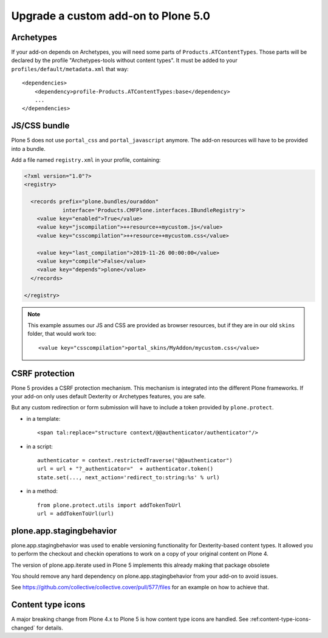 ====================================
Upgrade a custom add-on to Plone 5.0
====================================

Archetypes
==========

If your add-on depends on Archetypes, you will need some parts of ``Products.ATContentTypes``.
Those parts will be declared by the profile "Archetypes-tools without content types". It must be added to your ``profiles/default/metadata.xml`` that way::

    <dependencies>
        <dependency>profile-Products.ATContentTypes:base</dependency>
        ...
    </dependencies>

JS/CSS bundle
=============

Plone 5 does not use ``portal_css`` and ``portal_javascript`` anymore.
The add-on resources will have to be provided into a bundle.

Add a file named ``registry.xml`` in your profile, containing:

.. code-block:: xml

    <?xml version="1.0"?>
    <registry>

      <records prefix="plone.bundles/ouraddon"
                interface='Products.CMFPlone.interfaces.IBundleRegistry'>
        <value key="enabled">True</value>
        <value key="jscompilation">++resource++mycustom.js</value>
        <value key="csscompilation">++resource++mycustom.css</value>

        <value key="last_compilation">2019-11-26 00:00:00</value>
        <value key="compile">False</value>
        <value key="depends">plone</value>
      </records>

    </registry>

.. note::

    This example assumes our JS and CSS are provided as browser resources, but if they are in our old ``skins`` folder, that would work too::

    <value key="csscompilation">portal_skins/MyAddon/mycustom.css</value>


CSRF protection
===============

Plone 5 provides a CSRF protection mechanism. This mechanism is integrated into the different Plone frameworks.
If your add-on only uses default Dexterity or Archetypes features, you are safe.

But any custom redirection or form submission will have to include a token provided by ``plone.protect``.

- in a template::

    <span tal:replace="structure context/@@authenticator/authenticator"/>

- in a script::

    authenticator = context.restrictedTraverse("@@authenticator")
    url = url + "?_authenticator="  + authenticator.token()
    state.set(..., next_action='redirect_to:string:%s' % url)

- in a method::

    from plone.protect.utils import addTokenToUrl
    url = addTokenToUrl(url)


plone.app.stagingbehavior
=========================

plone.app.stagingbehavior was used to enable versioning functionality for Dexterity-based content types.
It allowed you to perform the checkout and checkin operations to work on a copy of your original content on Plone 4.

The version of plone.app.iterate used in Plone 5 implements this already making that package obsolete

You should remove any hard dependency on plone.app.stagingbehavior from your add-on to avoid issues.

See https://github.com/collective/collective.cover/pull/577/files for an example on how to achieve that.

Content type icons
==================

A major breaking change from Plone 4.x to Plone 5 is how content type icons are handled.
See :ref:content-type-icons-changed` for details. 